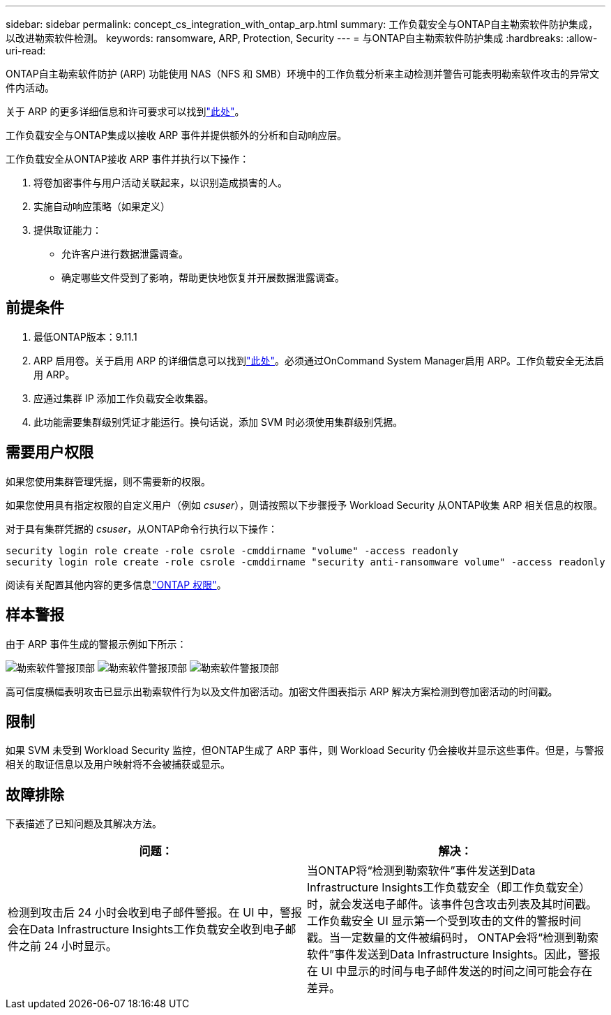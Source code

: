 ---
sidebar: sidebar 
permalink: concept_cs_integration_with_ontap_arp.html 
summary: 工作负载安全与ONTAP自主勒索软件防护集成，以改进勒索软件检测。 
keywords: ransomware, ARP, Protection, Security 
---
= 与ONTAP自主勒索软件防护集成
:hardbreaks:
:allow-uri-read: 


[role="lead"]
ONTAP自主勒索软件防护 (ARP) 功能使用 NAS（NFS 和 SMB）环境中的工作负载分析来主动检测并警告可能表明勒索软件攻击的异常文件内活动。

关于 ARP 的更多详细信息和许可要求可以找到link:https://docs.netapp.com/us-en/ontap/anti-ransomware/index.html["此处"]。

工作负载安全与ONTAP集成以接收 ARP 事件并提供额外的分析和自动响应层。

工作负载安全从ONTAP接收 ARP 事件并执行以下操作：

. 将卷加密事件与用户活动关联起来，以识别造成损害的人。
. 实施自动响应策略（如果定义）
. 提供取证能力：
+
** 允许客户进行数据泄露调查。
** 确定哪些文件受到了影响，帮助更快地恢复并开展数据泄露调查。






== 前提条件

. 最低ONTAP版本：9.11.1
. ARP 启用卷。关于启用 ARP 的详细信息可以找到link:https://docs.netapp.com/us-en/ontap/anti-ransomware/enable-task.html["此处"]。必须通过OnCommand System Manager启用 ARP。工作负载安全无法启用 ARP。
. 应通过集群 IP 添加工作负载安全收集器。
. 此功能需要集群级别凭证才能运行。换句话说，添加 SVM 时必须使用集群级别凭据。




== 需要用户权限

如果您使用集群管理凭据，则不需要新的权限。

如果您使用具有指定权限的自定义用户（例如 _csuser_），则请按照以下步骤授予 Workload Security 从ONTAP收集 ARP 相关信息的权限。

对于具有集群凭据的 _csuser_，从ONTAP命令行执行以下操作：

....
security login role create -role csrole -cmddirname "volume" -access readonly
security login role create -role csrole -cmddirname "security anti-ransomware volume" -access readonly
....
阅读有关配置其他内容的更多信息link:task_add_collector_svm.html["ONTAP 权限"]。



== 样本警报

由于 ARP 事件生成的警报示例如下所示：

image:CS_Ransomware_Example_1.png["勒索软件警报顶部"] image:CS_Ransomware_Example_2.png["勒索软件警报顶部"] image:CS_Ransomware_Example_3.png["勒索软件警报顶部"]

高可信度横幅表明攻击已显示出勒索软件行为以及文件加密活动。加密文件图表指示 ARP 解决方案检测到卷加密活动的时间戳。



== 限制

如果 SVM 未受到 Workload Security 监控，但ONTAP生成了 ARP 事件，则 Workload Security 仍会接收并显示这些事件。但是，与警报相关的取证信息以及用户映射将不会被捕获或显示。



== 故障排除

下表描述了已知问题及其解决方法。

[cols="2*"]
|===
| 问题： | 解决： 


| 检测到攻击后 24 小时会收到电子邮件警报。在 UI 中，警报会在Data Infrastructure Insights工作负载安全收到电子邮件之前 24 小时显示。 | 当ONTAP将“检测到勒索软件”事件发送到Data Infrastructure Insights工作负载安全（即工作负载安全）时，就会发送电子邮件。该事件包含攻击列表及其时间戳。工作负载安全 UI 显示第一个受到攻击的文件的警报时间戳。当一定数量的文件被编码时， ONTAP会将“检测到勒索软件”事件发送到Data Infrastructure Insights。因此，警报在 UI 中显示的时间与电子邮件发送的时间之间可能会存在差异。 
|===